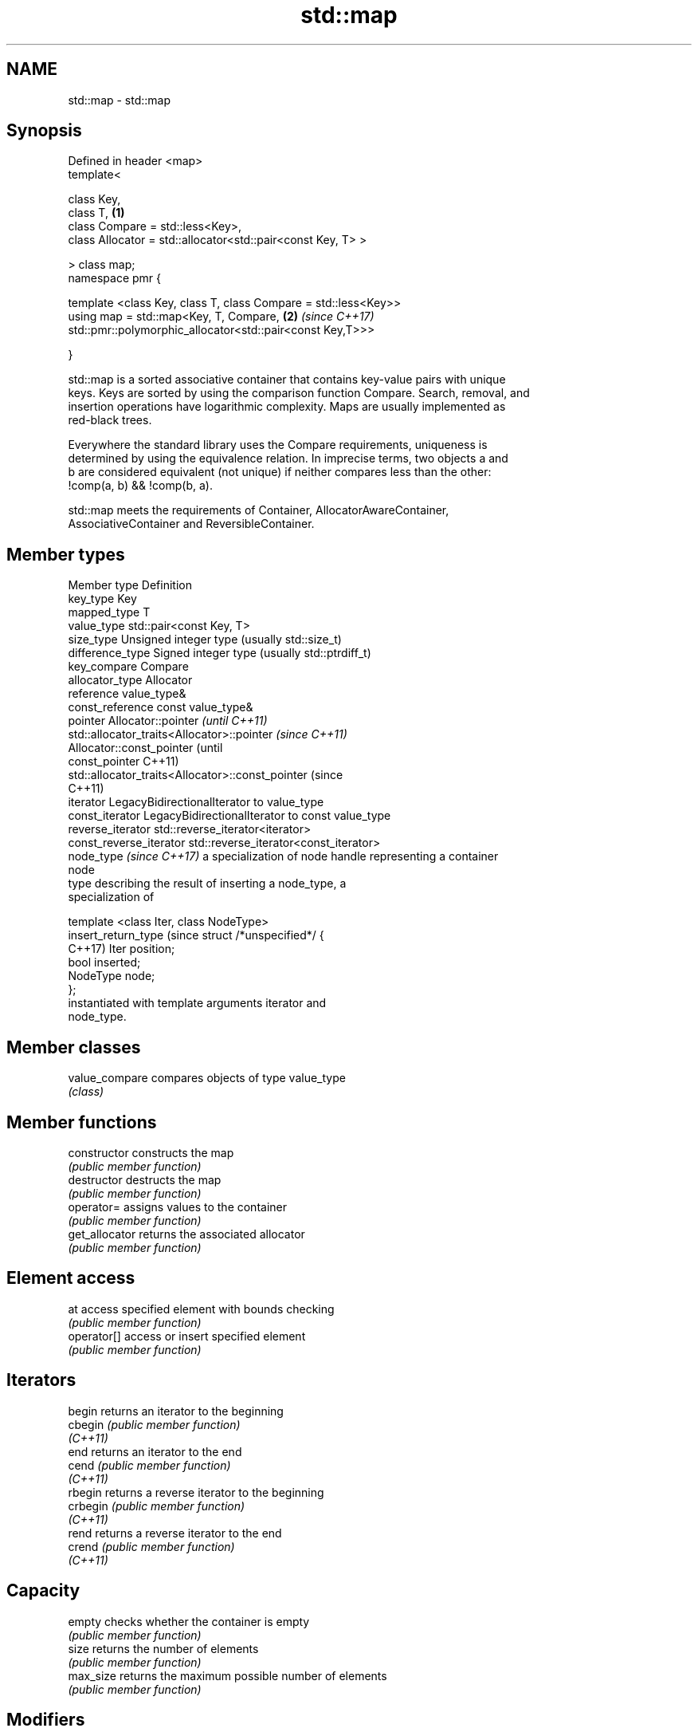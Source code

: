 .TH std::map 3 "2022.07.31" "http://cppreference.com" "C++ Standard Libary"
.SH NAME
std::map \- std::map

.SH Synopsis
   Defined in header <map>
   template<

   class Key,
   class T,                                                      \fB(1)\fP
   class Compare = std::less<Key>,
   class Allocator = std::allocator<std::pair<const Key, T> >

   > class map;
   namespace pmr {

   template <class Key, class T, class Compare = std::less<Key>>
   using map = std::map<Key, T, Compare,                         \fB(2)\fP \fI(since C++17)\fP
   std::pmr::polymorphic_allocator<std::pair<const Key,T>>>

   }

   std::map is a sorted associative container that contains key-value pairs with unique
   keys. Keys are sorted by using the comparison function Compare. Search, removal, and
   insertion operations have logarithmic complexity. Maps are usually implemented as
   red-black trees.

   Everywhere the standard library uses the Compare requirements, uniqueness is
   determined by using the equivalence relation. In imprecise terms, two objects a and
   b are considered equivalent (not unique) if neither compares less than the other:
   !comp(a, b) && !comp(b, a).

   std::map meets the requirements of Container, AllocatorAwareContainer,
   AssociativeContainer and ReversibleContainer.

.SH Member types

   Member type               Definition
   key_type                  Key
   mapped_type               T
   value_type                std::pair<const Key, T>
   size_type                 Unsigned integer type (usually std::size_t)
   difference_type           Signed integer type (usually std::ptrdiff_t)
   key_compare               Compare
   allocator_type            Allocator
   reference                 value_type&
   const_reference           const value_type&
   pointer                   Allocator::pointer                        \fI(until C++11)\fP
                             std::allocator_traits<Allocator>::pointer \fI(since C++11)\fP
                             Allocator::const_pointer                        (until
   const_pointer                                                             C++11)
                             std::allocator_traits<Allocator>::const_pointer (since
                                                                             C++11)
   iterator                  LegacyBidirectionalIterator to value_type
   const_iterator            LegacyBidirectionalIterator to const value_type
   reverse_iterator          std::reverse_iterator<iterator>
   const_reverse_iterator    std::reverse_iterator<const_iterator>
   node_type \fI(since C++17)\fP   a specialization of node handle representing a container
                             node
                             type describing the result of inserting a node_type, a
                             specialization of

                             template <class Iter, class NodeType>
   insert_return_type (since struct /*unspecified*/ {
   C++17)                    Iter position;
                             bool inserted;
                             NodeType node;
                             };
                             instantiated with template arguments iterator and
                             node_type.

.SH Member classes

   value_compare compares objects of type value_type
                 \fI(class)\fP

.SH Member functions

   constructor      constructs the map
                    \fI(public member function)\fP
   destructor       destructs the map
                    \fI(public member function)\fP
   operator=        assigns values to the container
                    \fI(public member function)\fP
   get_allocator    returns the associated allocator
                    \fI(public member function)\fP
.SH Element access
   at               access specified element with bounds checking
                    \fI(public member function)\fP
   operator[]       access or insert specified element
                    \fI(public member function)\fP
.SH Iterators
   begin            returns an iterator to the beginning
   cbegin           \fI(public member function)\fP
   \fI(C++11)\fP
   end              returns an iterator to the end
   cend             \fI(public member function)\fP
   \fI(C++11)\fP
   rbegin           returns a reverse iterator to the beginning
   crbegin          \fI(public member function)\fP
   \fI(C++11)\fP
   rend             returns a reverse iterator to the end
   crend            \fI(public member function)\fP
   \fI(C++11)\fP
.SH Capacity
   empty            checks whether the container is empty
                    \fI(public member function)\fP
   size             returns the number of elements
                    \fI(public member function)\fP
   max_size         returns the maximum possible number of elements
                    \fI(public member function)\fP
.SH Modifiers
   clear            clears the contents
                    \fI(public member function)\fP
                    inserts elements
   insert           or nodes
                    \fI(since C++17)\fP
                    \fI(public member function)\fP
   insert_or_assign inserts an element or assigns to the current element if the key
   \fI(C++17)\fP          already exists
                    \fI(public member function)\fP
   emplace          constructs element in-place
   \fI(C++11)\fP          \fI(public member function)\fP
   emplace_hint     constructs elements in-place using a hint
   \fI(C++11)\fP          \fI(public member function)\fP
   try_emplace      inserts in-place if the key does not exist, does nothing if the key
   \fI(C++17)\fP          exists
                    \fI(public member function)\fP
   erase            erases elements
                    \fI(public member function)\fP
   swap             swaps the contents
                    \fI(public member function)\fP
   extract          extracts nodes from the container
   \fI(C++17)\fP          \fI(public member function)\fP
   merge            splices nodes from another container
   \fI(C++17)\fP          \fI(public member function)\fP
.SH Lookup
   count            returns the number of elements matching specific key
                    \fI(public member function)\fP
   find             finds element with specific key
                    \fI(public member function)\fP
   contains         checks if the container contains element with specific key
   (C++20)          \fI(public member function)\fP
   equal_range      returns range of elements matching a specific key
                    \fI(public member function)\fP
                    returns an iterator to the first element not less than the given
   lower_bound      key
                    \fI(public member function)\fP
   upper_bound      returns an iterator to the first element greater than the given key
                    \fI(public member function)\fP
.SH Observers
   key_comp         returns the function that compares keys
                    \fI(public member function)\fP
                    returns the function that compares keys in objects of type
   value_comp       value_type
                    \fI(public member function)\fP

.SH Non-member functions

   operator==
   operator!=
   operator<
   operator<=
   operator>
   operator>=          lexicographically compares the values in the map
   operator<=>         \fI(function template)\fP
   (removed in C++20)
   (removed in C++20)
   (removed in C++20)
   (removed in C++20)
   (removed in C++20)
   (C++20)
   std::swap(std::map) specializes the std::swap algorithm
                       \fI(function template)\fP
   erase_if(std::map)  Erases all elements satisfying specific criteria
   (C++20)             \fI(function template)\fP

  Deduction guides \fI(since C++17)\fP

.SH Example


// Run this code

 #include <iostream>
 #include <map>
 #include <string>
 #include <string_view>

 void print_map(std::string_view comment, const std::map<std::string, int>& m)
 {
     std::cout << comment ;
     // iterate using C++17 facilities
     for (const auto& [key, value] : m) {
         std::cout << '[' << key << "] = " << value << "; ";
     }
 // C++11 alternative:
 //  for (const auto& n : m) {
 //      std::cout << n.first << " = " << n.second << "; ";
 //  }
 // C++98 alternative
 //  for (std::map<std::string, int>::const_iterator it = m.begin(); it != m.end(); it++) {
 //      std::cout << it->first << " = " << it->second << "; ";
 //  }
     std::cout << '\\n';
 }

 int main()
 {
     // Create a map of three (strings, int) pairs
     std::map<std::string, int> m { {"CPU", 10}, {"GPU", 15}, {"RAM", 20}, };

     print_map("1) Initial map: ", m);

     m["CPU"] = 25;  // update an existing value
     m["SSD"] = 30;  // insert a new value
     print_map("2) Updated map: ", m);

     // using operator[] with non-existent key always performs an insert
     std::cout << "3) m[UPS] = " << m["UPS"] << '\\n';
     print_map("4) Updated map: ", m);

     m.erase("GPU");
     print_map("5) After erase: ", m);

     std::erase_if(m, [](const auto& pair){ return pair.second > 25; });
     print_map("6) After erase: ", m);
     std::cout << "7) m.size() = " << m.size() << '\\n';

     m.clear();
     std::cout << std::boolalpha << "8) Map is empty: " << m.empty() << '\\n';
 }

.SH Output:

 1) Initial map: [CPU] = 10; [GPU] = 15; [RAM] = 20;
 2) Updated map: [CPU] = 25; [GPU] = 15; [RAM] = 20; [SSD] = 30;
 3) m[UPS] = 0
 4) Updated map: [CPU] = 25; [GPU] = 15; [RAM] = 20; [SSD] = 30; [UPS] = 0;
 5) After erase: [CPU] = 25; [RAM] = 20; [SSD] = 30; [UPS] = 0;
 6) After erase: [CPU] = 25; [RAM] = 20; [UPS] = 0;
 7) m.size() = 3
 8) Map is empty: true

  Defect reports

   The following behavior-changing defect reports were applied retroactively to
   previously published C++ standards.

     DR    Applied to            Behavior as published               Correct behavior
   LWG 464 C++98      accessing a const map by key was             at function provided
                      inconvenient

.SH See also

   unordered_map collection of key-value pairs, hashed by keys, keys are unique
   \fI(C++11)\fP       \fI(class template)\fP
